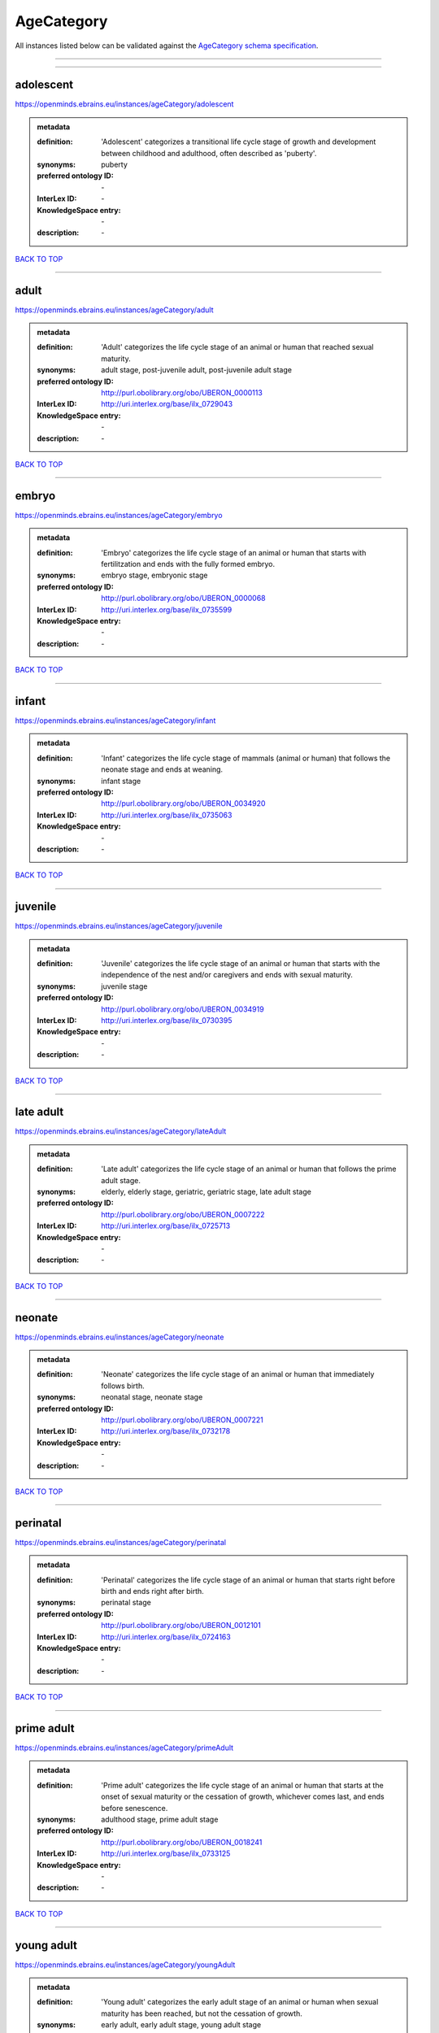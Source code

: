 ###########
AgeCategory
###########

All instances listed below can be validated against the `AgeCategory schema specification <https://openminds-documentation.readthedocs.io/en/latest/specifications/controlledTerms/ageCategory.html>`_.

------------

------------

adolescent
----------

https://openminds.ebrains.eu/instances/ageCategory/adolescent

.. admonition:: metadata

   :definition: 'Adolescent' categorizes a transitional life cycle stage of growth and development between childhood and adulthood, often described as 'puberty'.
   :synonyms: puberty
   :preferred ontology ID: \-
   :InterLex ID: \-
   :KnowledgeSpace entry: \-
   :description: \-

`BACK TO TOP <ageCategory_>`_

------------

adult
-----

https://openminds.ebrains.eu/instances/ageCategory/adult

.. admonition:: metadata

   :definition: 'Adult' categorizes the life cycle stage of an animal or human that reached sexual maturity.
   :synonyms: adult stage, post-juvenile adult, post-juvenile adult stage
   :preferred ontology ID: http://purl.obolibrary.org/obo/UBERON_0000113
   :InterLex ID: http://uri.interlex.org/base/ilx_0729043
   :KnowledgeSpace entry: \-
   :description: \-

`BACK TO TOP <ageCategory_>`_

------------

embryo
------

https://openminds.ebrains.eu/instances/ageCategory/embryo

.. admonition:: metadata

   :definition: 'Embryo' categorizes the life cycle stage of an animal or human that starts with fertilitzation and ends with the fully formed embryo.
   :synonyms: embryo stage, embryonic stage
   :preferred ontology ID: http://purl.obolibrary.org/obo/UBERON_0000068
   :InterLex ID: http://uri.interlex.org/base/ilx_0735599
   :KnowledgeSpace entry: \-
   :description: \-

`BACK TO TOP <ageCategory_>`_

------------

infant
------

https://openminds.ebrains.eu/instances/ageCategory/infant

.. admonition:: metadata

   :definition: 'Infant' categorizes the life cycle stage of mammals (animal or human) that follows the neonate stage and ends at weaning.
   :synonyms: infant stage
   :preferred ontology ID: http://purl.obolibrary.org/obo/UBERON_0034920
   :InterLex ID: http://uri.interlex.org/base/ilx_0735063
   :KnowledgeSpace entry: \-
   :description: \-

`BACK TO TOP <ageCategory_>`_

------------

juvenile
--------

https://openminds.ebrains.eu/instances/ageCategory/juvenile

.. admonition:: metadata

   :definition: 'Juvenile' categorizes the life cycle stage of an animal or human that starts with the independence of the nest and/or caregivers and ends with sexual maturity.
   :synonyms: juvenile stage
   :preferred ontology ID: http://purl.obolibrary.org/obo/UBERON_0034919
   :InterLex ID: http://uri.interlex.org/base/ilx_0730395
   :KnowledgeSpace entry: \-
   :description: \-

`BACK TO TOP <ageCategory_>`_

------------

late adult
----------

https://openminds.ebrains.eu/instances/ageCategory/lateAdult

.. admonition:: metadata

   :definition: 'Late adult' categorizes the life cycle stage of an animal or human that follows the prime adult stage.
   :synonyms: elderly, elderly stage, geriatric, geriatric stage, late adult stage
   :preferred ontology ID: http://purl.obolibrary.org/obo/UBERON_0007222
   :InterLex ID: http://uri.interlex.org/base/ilx_0725713
   :KnowledgeSpace entry: \-
   :description: \-

`BACK TO TOP <ageCategory_>`_

------------

neonate
-------

https://openminds.ebrains.eu/instances/ageCategory/neonate

.. admonition:: metadata

   :definition: 'Neonate' categorizes the life cycle stage of an animal or human that immediately follows birth.
   :synonyms: neonatal stage, neonate stage
   :preferred ontology ID: http://purl.obolibrary.org/obo/UBERON_0007221
   :InterLex ID: http://uri.interlex.org/base/ilx_0732178
   :KnowledgeSpace entry: \-
   :description: \-

`BACK TO TOP <ageCategory_>`_

------------

perinatal
---------

https://openminds.ebrains.eu/instances/ageCategory/perinatal

.. admonition:: metadata

   :definition: 'Perinatal' categorizes the life cycle stage of an animal or human that starts right before birth and ends right after birth.
   :synonyms: perinatal stage
   :preferred ontology ID: http://purl.obolibrary.org/obo/UBERON_0012101
   :InterLex ID: http://uri.interlex.org/base/ilx_0724163
   :KnowledgeSpace entry: \-
   :description: \-

`BACK TO TOP <ageCategory_>`_

------------

prime adult
-----------

https://openminds.ebrains.eu/instances/ageCategory/primeAdult

.. admonition:: metadata

   :definition: 'Prime adult' categorizes the life cycle stage of an animal or human that starts at the onset of sexual maturity or the cessation of growth, whichever comes last, and ends before senescence.
   :synonyms: adulthood stage, prime adult stage
   :preferred ontology ID: http://purl.obolibrary.org/obo/UBERON_0018241
   :InterLex ID: http://uri.interlex.org/base/ilx_0733125
   :KnowledgeSpace entry: \-
   :description: \-

`BACK TO TOP <ageCategory_>`_

------------

young adult
-----------

https://openminds.ebrains.eu/instances/ageCategory/youngAdult

.. admonition:: metadata

   :definition: 'Young adult' categorizes the early adult stage of an animal or human when sexual maturity has been reached, but not the cessation of growth.
   :synonyms: early adult, early adult stage, young adult stage
   :preferred ontology ID: \-
   :InterLex ID: \-
   :KnowledgeSpace entry: \-
   :description: \-

`BACK TO TOP <ageCategory_>`_

------------

